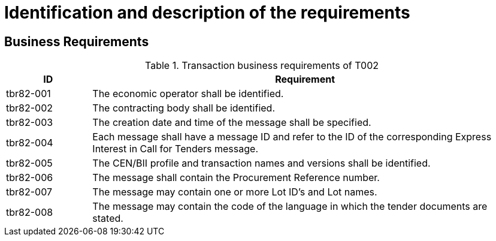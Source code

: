 
= Identification and description of the requirements

== Business Requirements


[cols="2,10", options="header"]
.Transaction business requirements of T002
|===
| ID | Requirement
| tbr82-001 | The economic operator shall be identified.
| tbr82-002 | The contracting body shall be identified.
| tbr82-003 | The creation date and time of the message shall be specified.
| tbr82-004 | Each message shall have a message ID and refer to the ID of the corresponding Express Interest in Call for Tenders message.
| tbr82-005 | The CEN/BII profile and transaction names and versions shall be identified.
| tbr82-006 | The message shall contain the Procurement Reference number.
| tbr82-007 | The message may contain one or more Lot ID’s and Lot names.
| tbr82-008 | The message may contain the code of the language in which the tender documents are stated.
|===
